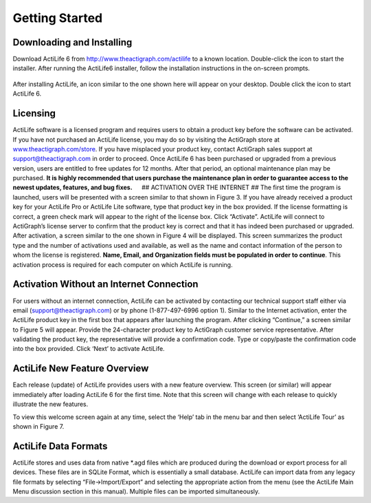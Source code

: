 Getting Started
===============

Downloading and Installing
--------------------------

Download ActiLife 6 from http://www.theactigraph.com/actilife to a known
location. Double-click the icon to start the installer. After running
the ActiLife6 installer, follow the installation instructions in the
on-screen prompts.

.. figure:: https://s3.amazonaws.com/ActiLifeManualImages/ActiLifeSetupIcon.png
   :alt: ActiLife Setup Icon
   Figure 1 - ActiLife 6 Setup Icon

  .. note:: Please be sure to remove any ActiGraph devices that you
    have connected to your computer during installation. Failure to do
    so could result in a faulty installation of your ActiLife software.

  .. note:: Older versions of ActiLife (4 and 5) will be removed whenever
    ActiLife 6 is installed

After installing ActiLife, an icon similar to the one shown here will
appear on your desktop. Double click the icon to start ActiLife 6.

.. figure:: https://s3.amazonaws.com/ActiLifeManualImages/ActiLifeDesktopShortcut.png
   :alt: ActiLife 6 Desktop Shortcut
   Figure 2 – ActiLife 6 Desktop Shortcut

Licensing
---------

ActiLife software is a licensed program and requires users to obtain a
product key before the software can be activated. If you have not
purchased an ActiLife license, you may do so by visiting the ActiGraph
store at `www.theactigraph.com/store <www.theactigraph.com/store>`__. If
you have misplaced your product key, contact ActiGraph sales support at
`support@theactigraph.com <support@theactigraph.com>`__ in order to
proceed. Once ActiLife 6 has been purchased or upgraded from a previous
version, users are entitled to free updates for 12 months. After that
period, an optional maintenance plan may be purchased. **It is highly
recommended that users purchase the maintenance plan in order to
guarantee access to the newest updates, features, and bug fixes.**   ##
ACTIVATION OVER THE INTERNET ## The first time the program is launched,
users will be presented with a screen similar to that shown in Figure 3.
If you have already received a product key for your ActiLife Pro or
ActiLife Lite software, type that product key in the box provided. If
the license formatting is correct, a green check mark will appear to the
right of the license box. Click “Activate”. ActiLife will connect to
ActiGraph’s license server to confirm that the product key is correct
and that it has indeed been purchased or upgraded. After activation, a
screen similar to the one shown in Figure 4 will be displayed. This
screen summarizes the product type and the number of activations used
and available, as well as the name and contact information of the person
to whom the license is registered. **Name, Email, and Organization
fields must be populated in order to continue**. This activation process
is required for each computer on which ActiLife is running.

.. figure:: https://s3.amazonaws.com/ActiLifeManualImages/Activation.png
   :alt: ActiLife Activation Screen
   Figure 3 – ActiLife Activation Screen

.. figure:: https://s3.amazonaws.com/ActiLifeManualImages/RegistrationConfirmation.png
   :alt: ActiLife Registration Confirmation
   Figure 4 – ActiLife Registration Confirmation

Activation Without an Internet Connection
-----------------------------------------

For users without an internet connection, ActiLife can be activated by
contacting our technical support staff either via email
(`support@theactigraph.com <support@theactigraph.com>`__) or by phone
(1-877-497-6996 option 1). Similar to the Internet activation, enter the
ActiLife product key in the first box that appears after launching the
program. After clicking “Continue,” a screen similar to Figure 5 will
appear. Provide the 24-character product key to ActiGraph customer
service representative. After validating the product key, the
representative will provide a confirmation code. Type or copy/paste the
confirmation code into the box provided. Click ‘Next’ to activate
ActiLife.

.. figure:: https://s3.amazonaws.com/ActiLifeManualImages/OfflineActivation.png
   :alt: Non-Internet Activation
   Figure 5 – Non-Internet Activation

ActiLife New Feature Overview
-----------------------------

Each release (update) of ActiLife provides users with a new feature
overview. This screen (or similar) will appear immediately after loading
ActiLife 6 for the first time. Note that this screen will change with
each release to quickly illustrate the new features.

.. figure:: https://s3.amazonaws.com/ActiLifeManualImages/WelcomeScreen.png
   :alt: ActiLife Welcome Screen
   Figure 6 – ActiLife Welcome Screen

To view this welcome screen again at any time, select the ‘Help’ tab in
the menu bar and then select ‘ActiLife Tour’ as shown in Figure 7.

.. figure:: https://s3.amazonaws.com/ActiLifeManualImages/RunWelcomeTour.png
   :alt: Run Tour From Help Menu
   Figure 7 – Run Tour From Help Menu

ActiLife Data Formats
---------------------

ActiLife stores and uses data from native \*.agd files which are
produced during the download or export process for all devices. These
files are in SQLite Format, which is essentially a small database.
ActiLife can import data from any legacy file formats by selecting
“File->Import/Export” and selecting the appropriate action from the menu
(see the ActiLife Main Menu discussion section in this manual). Multiple
files can be imported simultaneously.